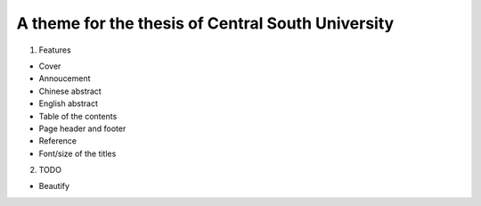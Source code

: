 A theme for the thesis of Central South University
--------------------------------------------------

1. Features

- Cover
- Annoucement
- Chinese abstract
- English abstract
- Table of the contents
- Page header and footer
- Reference
- Font/size of the titles

2. TODO

- Beautify